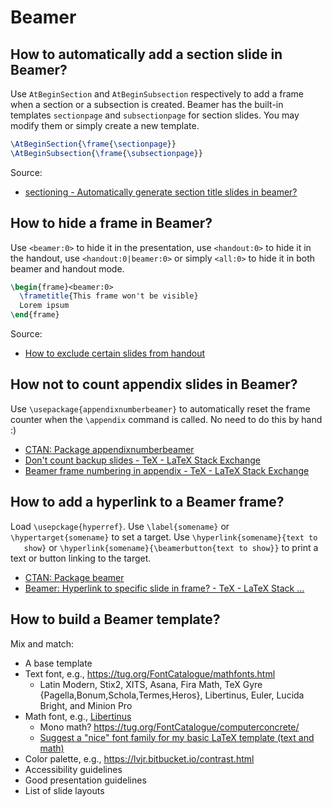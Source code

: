 * Beamer

** How to automatically add a section slide in Beamer?

   Use =AtBeginSection= and =AtBeginSubsection= respectively to add a frame when
   a section or a subsection is created. Beamer has the built-in templates
   =sectionpage= and =subsectionpage= for section slides. You may modify them or
   simply create a new template.

   #+begin_src latex
     \AtBeginSection{\frame{\sectionpage}}
     \AtBeginSubsection{\frame{\subsectionpage}}
   #+end_src

   Source:
   - [[https://tex.stackexchange.com/a/117661][sectioning - Automatically generate section title slides in beamer?]]

** How to hide a frame in Beamer?

   Use =<beamer:0>= to hide it in the presentation, use =<handout:0>= to hide it
   in the handout, use =<handout:0|beamer:0>= or simply =<all:0>= to hide it in
   both beamer and handout mode.

   #+begin_src latex
     \begin{frame}<beamer:0>
       \frametitle{This frame won't be visible}
       Lorem ipsum
     \end{frame}
   #+end_src

   Source:
   - [[https://tex.stackexchange.com/a/252741][How to exclude certain slides from handout]]

** How not to count appendix slides in Beamer?

   Use =\usepackage{appendixnumberbeamer}= to automatically reset the frame
   counter when the =\appendix= command is called. No need to do this by hand :)

   - [[https://www.ctan.org/pkg/appendixnumberbeamer][CTAN: Package appendixnumberbeamer]]
   - [[https://tex.stackexchange.com/a/70495/225233][Don't count backup slides - TeX - LaTeX Stack Exchange]]
   - [[https://tex.stackexchange.com/a/17921/225233][Beamer frame numbering in appendix - TeX - LaTeX Stack Exchange]]

** How to add a hyperlink to a Beamer frame?

   Load =\usepckage{hyperref}=. Use =\label{somename}= or
   =\hypertarget{somename}= to set a target. Use =\hyperlink{somename}{text to
   show}= or =\hyperlink{somename}{\beamerbutton{text to show}}= to print a text
   or button linking to the target.

   - [[https://www.ctan.org/pkg/beamer][CTAN: Package beamer]]
   - [[https://tex.stackexchange.com/a/269579/225233][Beamer: Hyperlink to specific slide in frame? - TeX - LaTeX Stack ...]]

** How to build a Beamer template?

   Mix and match:

   - A base template
   - Text font, e.g., https://tug.org/FontCatalogue/mathfonts.html
     - Latin Modern, Stix2, XITS, Asana, Fira Math, TeX Gyre
       {Pagella,Bonum,Schola,Termes,Heros}, Libertinus, Euler, Lucida
       Bright, and Minion Pro
   - Math font, e.g., [[https://fontlibrary.org/en/font/libertinus-serif][Libertinus]]
     - Mono math? https://tug.org/FontCatalogue/computerconcrete/
     - [[https://tex.stackexchange.com/a/59706/225233][Suggest a "nice" font family for my basic LaTeX template (text and math)]]
   - Color palette, e.g., https://lvjr.bitbucket.io/contrast.html
   - Accessibility guidelines
   - Good presentation guidelines
   - List of slide layouts
